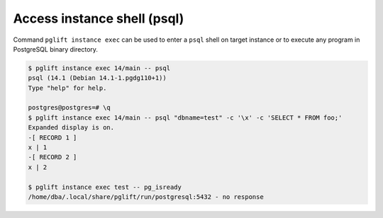 Access instance shell (psql)
----------------------------

Command ``pglift instance exec`` can be used to enter a ``psql`` shell on
target instance or to execute any program in PostgreSQL binary directory.

.. code-block:: console

    $ pglift instance exec 14/main -- psql
    psql (14.1 (Debian 14.1-1.pgdg110+1))
    Type "help" for help.

    postgres@postgres=# \q
    $ pglift instance exec 14/main -- psql "dbname=test" -c '\x' -c 'SELECT * FROM foo;'
    Expanded display is on.
    -[ RECORD 1 ]
    x | 1
    -[ RECORD 2 ]
    x | 2

    $ pglift instance exec test -- pg_isready
    /home/dba/.local/share/pglift/run/postgresql:5432 - no response
